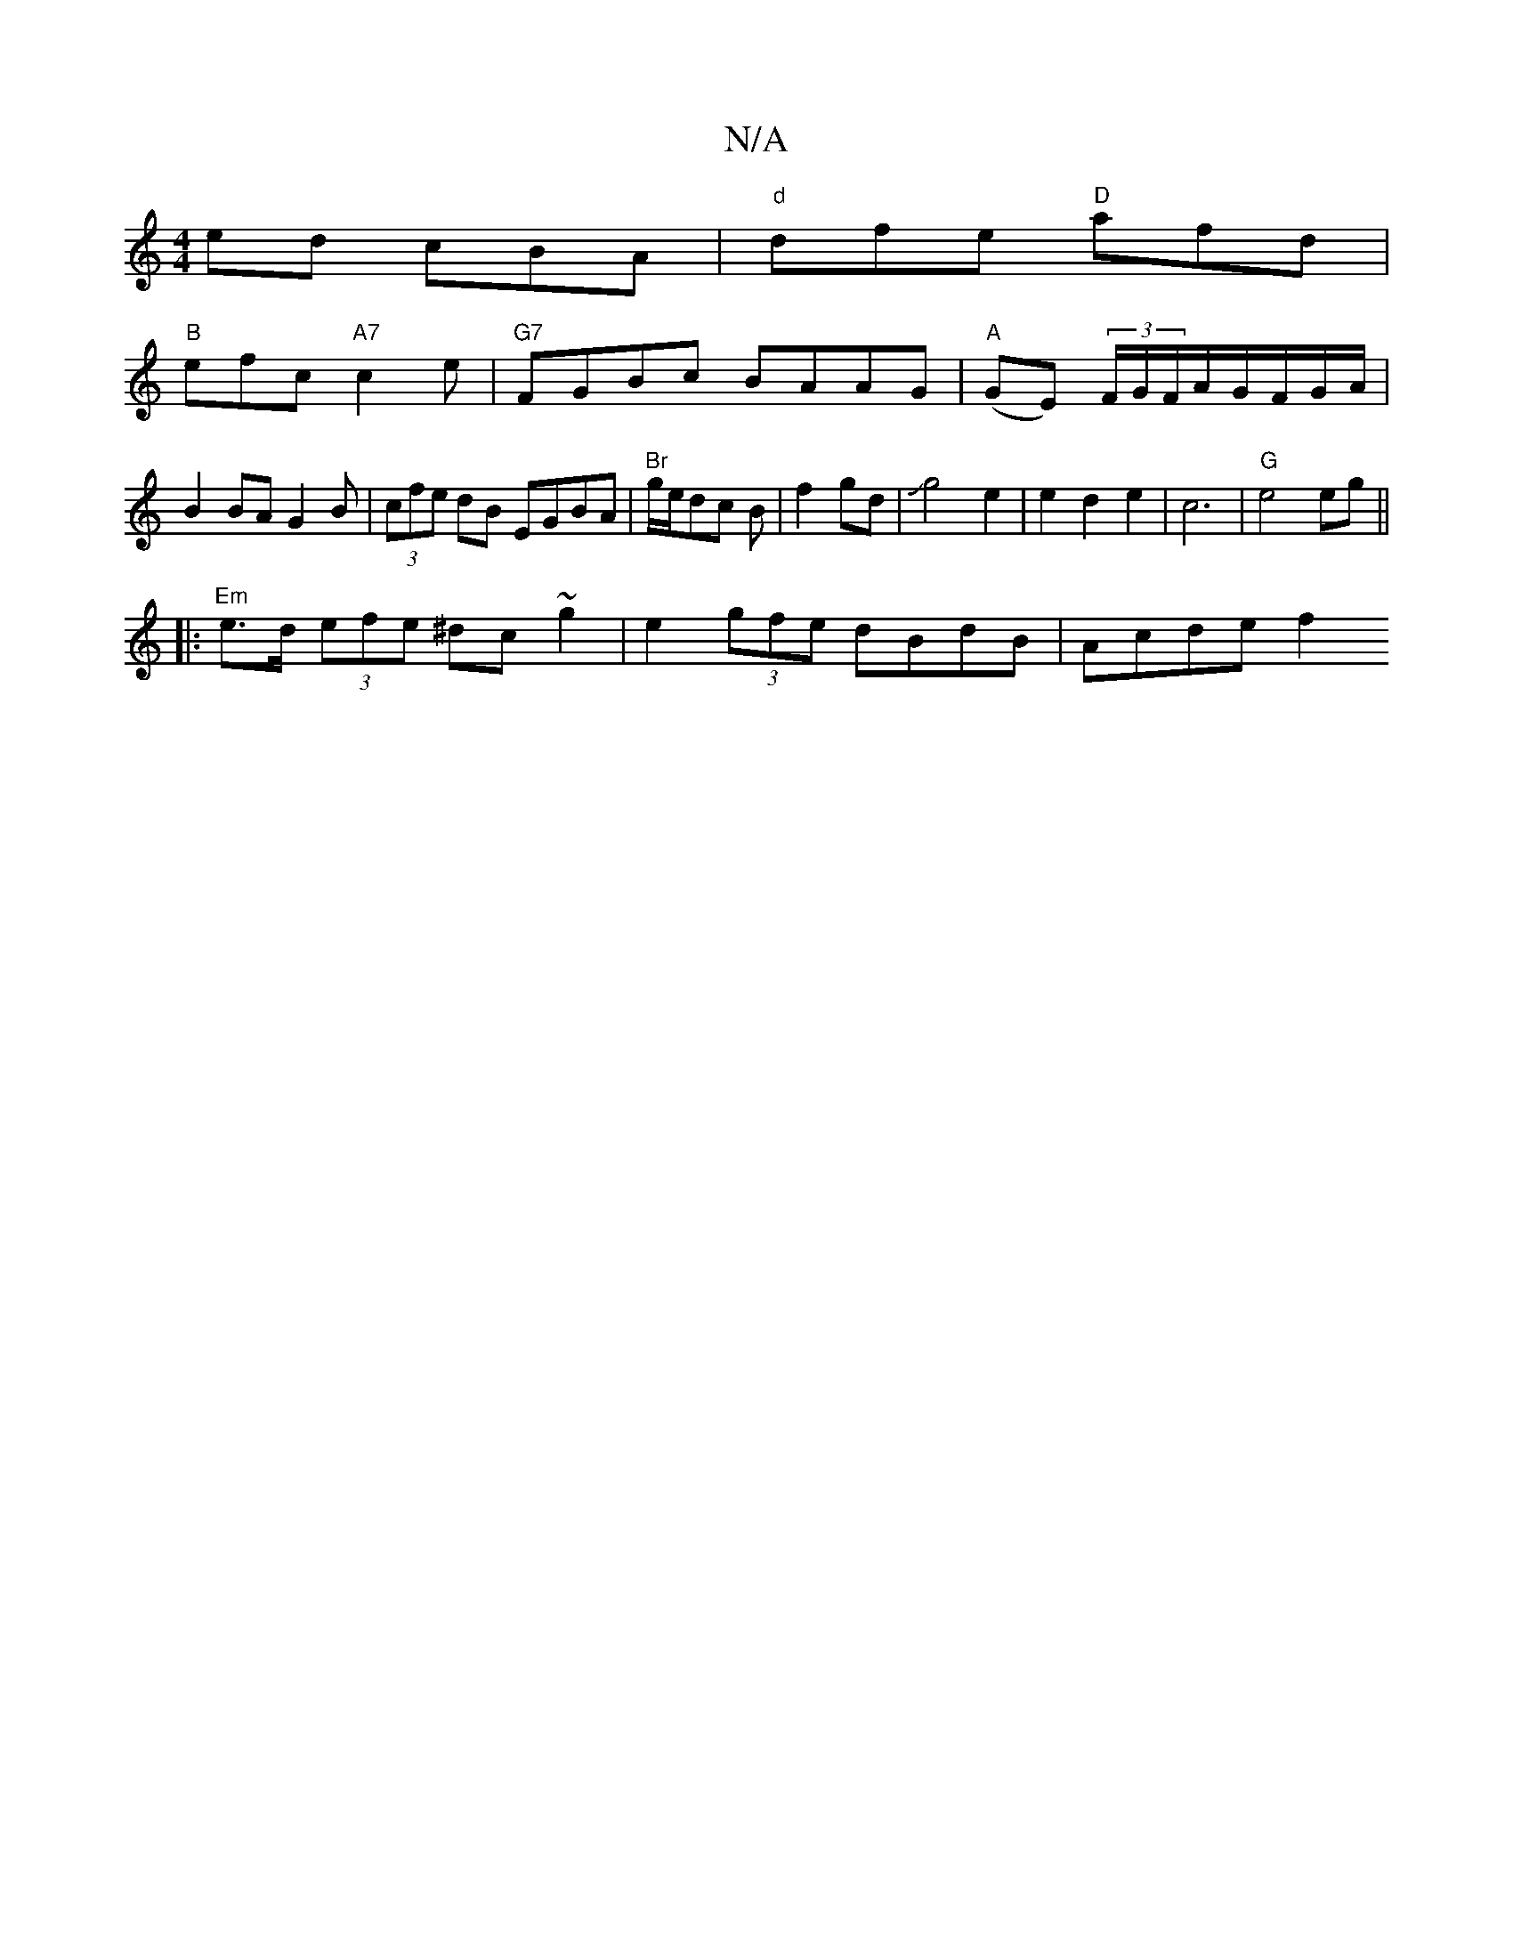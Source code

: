 X:1
T:N/A
M:4/4
R:N/A
K:Cmajor
ed cBA|"d"dfe "D"afd|
"B"efc "A7"c2e |"G7"FGBc BAAG|"A"(GE) (3F/G/F/A/G/F/G/A/| B2 BA G2B|(3cfe dB EGBA|"Br"g/2e/2dc B|f2 gd|Jg4e2|e2 d2 e2|c6|"G"e4eg||
|: "Em"e>d (3efe ^dc~g2 | e2 (3gfe dBdB|Acde f2